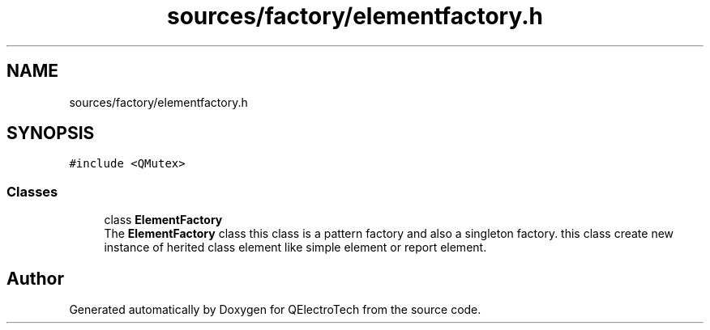 .TH "sources/factory/elementfactory.h" 3 "Thu Aug 27 2020" "Version 0.8-dev" "QElectroTech" \" -*- nroff -*-
.ad l
.nh
.SH NAME
sources/factory/elementfactory.h
.SH SYNOPSIS
.br
.PP
\fC#include <QMutex>\fP
.br

.SS "Classes"

.in +1c
.ti -1c
.RI "class \fBElementFactory\fP"
.br
.RI "The \fBElementFactory\fP class this class is a pattern factory and also a singleton factory\&. this class create new instance of herited class element like simple element or report element\&. "
.in -1c
.SH "Author"
.PP 
Generated automatically by Doxygen for QElectroTech from the source code\&.
